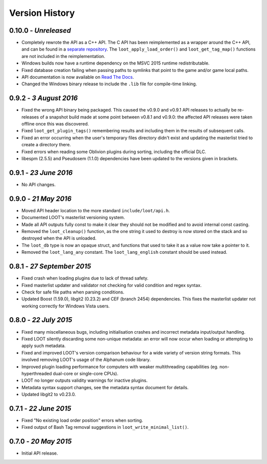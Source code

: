 ***************
Version History
***************

0.10.0 - *Unreleased*
=====================

* Completely rewrote the API as a C++ API. The C API has been reimplemented as
  a wrapper around the C++ API, and can be found in a `separate repository`_.
  The ``loot_apply_load_order()`` and ``loot_get_tag_map()`` functions are not
  included in the reimplementation.
* Windows builds now have a runtime dependency on the MSVC 2015 runtime
  redistributable.
* Fixed database creation failing when passing paths to symlinks that point to
  the game and/or game local paths.
* API documentation is now available on `Read The Docs`_.
* Changed the Windows binary release to include the ``.lib`` file for
  compile-time linking.

.. _separate repository: https://github.com/loot/loot-api-c
.. _Read The Docs: https://loot.readthedocs.io

0.9.2 - *3 August 2016*
=======================

* Fixed the wrong API binary being packaged. This caused the v0.9.0 and v0.9.1
  API releases to actually be re-releases of a snapshot build made at some
  point between v0.8.1 and v0.9.0: the affected API releases were taken
  offline once this was discovered.
* Fixed ``loot_get_plugin_tags()`` remembering results and including them in the
  results of subsequent calls.
* Fixed an error occurring when the user's temporary files directory didn't
  exist and updating the masterlist tried to create a directory there.
* Fixed errors when reading some Oblivion plugins during sorting, including
  the official DLC.
* libespm (2.5.5) and Pseudosem (1.1.0) dependencies have been updated to the
  versions given in brackets.

0.9.1 - *23 June 2016*
======================

* No API changes.

0.9.0 - *21 May 2016*
=====================

* Moved API header location to the more standard ``include/loot/api.h``.
* Documented LOOT's masterlist versioning system.
* Made all API outputs fully const to make it clear they should not be
  modified and to avoid internal const casting.
* Removed the ``loot_cleanup()`` function, as the one string it used to destroy
  is now stored on the stack and so destroyed when the API is unloaded.
* The ``loot_db`` type is now an opaque struct, and functions that used to take
  it as a value now take a pointer to it.
* Removed the ``loot_lang_any`` constant. The ``loot_lang_english`` constant
  should be used instead.

0.8.1 - *27 September 2015*
===========================

* Fixed crash when loading plugins due to lack of thread safety.
* Fixed masterlist updater and validator not checking for valid condition
  and regex syntax.
* Check for safe file paths when parsing conditions.
* Updated Boost (1.59.0), libgit2 (0.23.2) and CEF (branch 2454) dependencies.
  This fixes the masterlist updater not working correctly for Windows Vista
  users.

0.8.0 - *22 July 2015*
======================

* Fixed many miscellaneous bugs, including initialisation crashes and
  incorrect metadata input/output handling.
* Fixed LOOT silently discarding some non-unique metadata: an error will now
  occur when loading or attempting to apply such metadata.
* Fixed and improved LOOT's version comparison behaviour for a wide variety of
  version string formats. This involved removing LOOT's usage of the Alphanum
  code library.
* Improved plugin loading performance for computers with weaker multithreading
  capabilities (eg. non-hyperthreaded dual-core or single-core CPUs).
* LOOT no longer outputs validity warnings for inactive plugins.
* Metadata syntax support changes, see the metadata syntax document for
  details.
* Updated libgit2 to v0.23.0.

0.7.1 - *22 June 2015*
======================

* Fixed "No existing load order position" errors when sorting.
* Fixed output of Bash Tag removal suggestions in ``loot_write_minimal_list()``.

0.7.0 - *20 May 2015*
=====================

* Initial API release.
